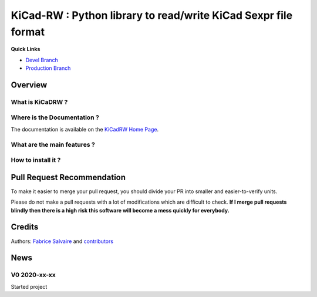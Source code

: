 .. -*- Mode: rst -*-

.. -*- Mode: rst -*-

.. |KiCadRWUrl| replace:: https://kicad-rw.fabrice-salvaire.fr

.. |KiCadRWHomePage| replace:: KiCadRW Home Page
.. _KiCadRWHomePage: https://kicad-rw.fabrice-salvaire.fr


.. |KiCadRW@github| replace:: https://github.com/FabriceSalvaire/KiCadRW


.. |KiCadRW@pypi| replace:: https://pypi.python.org/pypi/KiCadRW


.. |KiCadRW@anaconda| replace:: https://anaconda.org/conda-forge/kicad-rw

.. |KiCadRW@fs-anaconda| replace:: https://anaconda.org/fabricesalvaire/kicad-rw

.. |Anaconda Version| image:: https://anaconda.org/conda-forge/kicad-rw/badges/version.svg
   :target: https://anaconda.org/conda-forge/kicad-rw/badges/version.svg
   :alt: Anaconda last version

.. |Anaconda Downloads| image:: https://anaconda.org/conda-forge/kicad-rw/badges/downloads.svg
   :target: https://anaconda.org/conda-forge/kicad-rw/badges/downloads.svg
   :alt: Anaconda donwloads


.. |Pypi Version| image:: https://img.shields.io/pypi/v/KiCadRW.svg
   :target: https://pypi.python.org/pypi/KiCadRW
   :alt: KiCadRW last version

.. |Pypi License| image:: https://img.shields.io/pypi/l/KiCadRW.svg
   :target: https://pypi.python.org/pypi/KiCadRW
   :alt: KiCadRW license

.. |Pypi Python Version| image:: https://img.shields.io/pypi/pyversions/KiCadRW.svg
   :target: https://pypi.python.org/pypi/KiCadRW
   :alt: KiCadRW python version


.. |Tavis CI master| image:: https://travis-ci.com/FabriceSalvaire/KiCadRW.svg?branch=master
   :target: https://travis-ci.com/FabriceSalvaire/KiCadRW
   :alt: KiCadRW build status @travis-ci.org

.. |KiCadRW Test Workflow| image:: https://github.com/FabriceSalvaire/kicad-rw/actions/workflows/pyspice-test.yml/badge.svg?branch=devel
   :target: https://github.com/FabriceSalvaire/kicad-rw/actions/workflows/kicadrw-test.yml
.. -*- Mode: rst -*-

.. _IPython: http://ipython.org
.. _Kicad: http://www.kicad-pcb.org
.. _PyPI: https://pypi.python.org/pypi
.. _Pyterate: https://github.com/FabriceSalvaire/Pyterate
.. _Python: http://python.org
.. _Sphinx: http://sphinx-doc.org
.. _Tikz: http://www.texample.net/tikz

.. |Circuit_macros| replace:: Circuit_macros
.. |IPython| replace:: IPython
.. |Kicad| replace:: Kicad
.. |PyPI| replace:: PyPI
.. |Pyterate| replace:: Pyterate
.. |Python| replace:: Python
.. |Sphinx| replace:: Sphinx
.. |Tikz| replace:: Tikz

=================================================================
 KiCad-RW : Python library to read/write KiCad Sexpr file format 
=================================================================

|Pypi License|
|Pypi Python Version|

|Pypi Version|

|Anaconda Version|
|Anaconda Downloads|

|Tavis CI master|

|KiCadRW Test Workflow|

**Quick Links**

* `Devel Branch <https://github.com/FabriceSalvaire/kicad-rw/tree/devel>`_
* `Production Branch <https://github.com/FabriceSalvaire/kicad-rw/tree/master>`_

.. * `kicad-rw@conda-forge <https://github.com/conda-forge/kicad-rw-feedstock>`_
.. * `conda-forge/kicad-rw <https://anaconda.org/conda-forge/kicad-rw>`_

Overview
========

What is KiCaDRW ?
-----------------

Where is the Documentation ?
----------------------------

The documentation is available on the |KiCaDRWHomePage|_.

.. Where to get help or talk about KiCaDRW ?
.. -----------------------------------------

What are the main features ?
----------------------------

How to install it ?
-------------------

.. Look at the `installation <https://kicad-rw.fabrice-salvaire.fr/releases/latest/installation.html>`_ section in the documentation.

Pull Request Recommendation
===========================

To make it easier to merge your pull request, you should divide your PR into smaller and easier-to-verify units.

Please do not make a pull requests with a lot of modifications which are difficult to check.  **If I merge
pull requests blindly then there is a high risk this software will become a mess quickly for everybody.**

Credits
=======

Authors: `Fabrice Salvaire <http://fabrice-salvaire.fr>`_ and `contributors <https://github.com/FabriceSalvaire/kicad-rw/blob/master/CONTRIBUTORS.md>`_

News
====

.. -*- Mode: rst -*-


.. no title here

V0 2020-xx-xx
-------------

Started project

.. End

.. End
